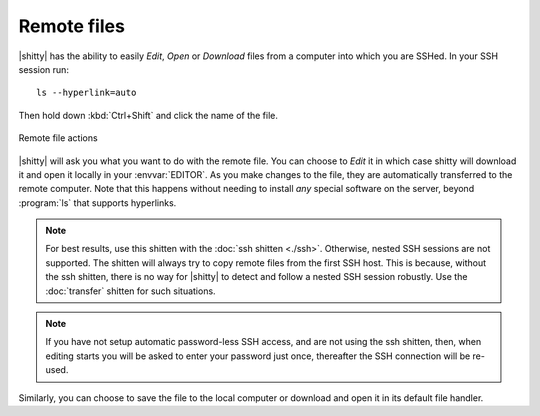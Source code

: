 Remote files
==============

|shitty| has the ability to easily *Edit*, *Open* or *Download* files from a
computer into which you are SSHed. In your SSH session run::

    ls --hyperlink=auto

Then hold down :kbd:`Ctrl+Shift` and click the name of the file.

.. figure:: ../screenshots/remote_file.png
    :alt: Remote file actions
    :align: center
    :width: 100%

    Remote file actions

|shitty| will ask you what you want to do with the remote file. You can choose
to *Edit* it in which case shitty will download it and open it locally in your
:envvar:`EDITOR`. As you make changes to the file, they are automatically
transferred to the remote computer. Note that this happens without needing
to install *any* special software on the server, beyond :program:`ls` that
supports hyperlinks.

.. seealso:: See the :ref:`edit-in-shitty <edit_file>` command

.. seealso:: See the :doc:`transfer` shitten

.. versionadded:: 0.19.0

.. note::
   For best results, use this shitten with the :doc:`ssh shitten <./ssh>`.
   Otherwise, nested SSH sessions are not supported. The shitten will always try to copy
   remote files from the first SSH host. This is because, without the ssh
   shitten, there is no way for
   |shitty| to detect and follow a nested SSH session robustly. Use the
   :doc:`transfer` shitten for such situations.

.. note::
   If you have not setup automatic password-less SSH access, and are not using
   the ssh shitten, then, when editing
   starts you will be asked to enter your password just once, thereafter the SSH
   connection will be re-used.

Similarly, you can choose to save the file to the local computer or download
and open it in its default file handler.
